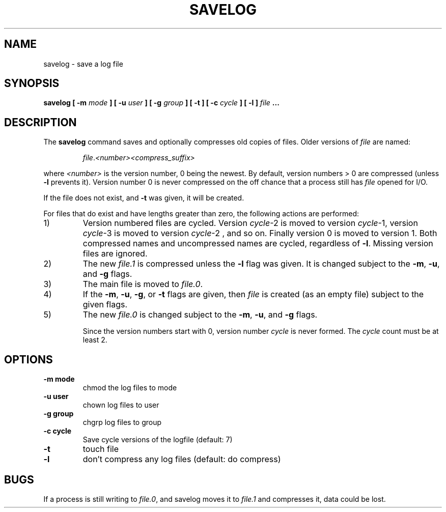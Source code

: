 .\" -*- nroff -*-
.TH SAVELOG 8 "24 April 1996" "Debian Linux"
.SH NAME
savelog \- save a log file
.SH SYNOPSIS
.BI "savelog [ -m " "mode" " ] [ -u " " user" " ] [ -g " "group" \
" ] [ -t ] [ -c " "cycle" " ] [ -l ] " "file " "..."
.SH DESCRIPTION
The
.B savelog
command saves and optionally compresses old copies of files.  Older versions
of
.I file
are named:
.RS

.IR "file" "." "<number>" "" "<compress_suffix>"

.RE
where 
.I <number>
is the version number, 0 being the newest.  By default,
version numbers > 0 are compressed (unless
.B -l
prevents it).  Version number 0 is never compressed on the off chance
that a process still has 
.I file
opened for I/O.

If the file does not exist, and
.B -t
was given, it will be created.

For files that do exist and have lengths greater than zero, the following
actions are performed:

.IP 1)
Version numbered files are cycled.  Version
.IR cycle -2
is moved to version
.IR cycle "-1,"
version
.IR cycle -3
is moved to version
.IR cycle "-2 ,"
and so on.  Finally version 0 is moved to version 1.  Both
compressed names and uncompressed names are cycled, regardless of
.BR -l .
Missing version files are ignored.

.IP 2)
The new
.I file.1
is compressed unless the
.B -l
flag was given.  It is changed subject to the
.BR "-m" ", " "-u" ", and " "-g"
flags.

.IP 3)
The main file is moved to
.IR file.0 .

.IP 4)
If the
.BR "-m" ", " "-u" ", " "-g" ", or " "-t"
flags are given, then
.I file
is created (as an empty file) subject to the given flags.

.IP 5)
The new
.I file.0
is changed subject to the
.BR "-m" ", " "-u" ", and " "-g"
flags.

Since the version numbers start with 0, version number
.I cycle
is never formed.  The
.I cycle
count must be at least 2.

.SH OPTIONS
.TP
.B "-m mode"
chmod the log files to mode
.TP
.B "-u user"
chown log files to user
.TP
.B "-g group"
chgrp log files to group
.TP
.B "-c cycle"
Save cycle versions of the logfile (default: 7)
.TP
.B -t
touch file
.TP
.B -l
don't compress any log files (default: do compress)

.SH BUGS
If a process is still writing to
.IR "file.0" ","
and savelog moves it to
.I file.1
and compresses it, data could be lost.




